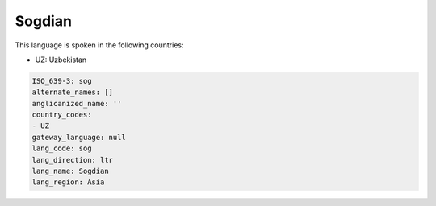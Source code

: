 .. _sog:

Sogdian
=======

This language is spoken in the following countries:

* UZ: Uzbekistan

.. code-block:: yaml

    ISO_639-3: sog
    alternate_names: []
    anglicanized_name: ''
    country_codes:
    - UZ
    gateway_language: null
    lang_code: sog
    lang_direction: ltr
    lang_name: Sogdian
    lang_region: Asia
    
